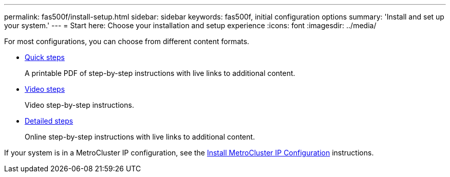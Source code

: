 ---
permalink: fas500f/install-setup.html
sidebar: sidebar
keywords: fas500f, initial configuration options
summary: 'Install and set up your system.'
---
= Start here: Choose your installation and setup experience
:icons: font
:imagesdir: ../media/

[.lead]
For most configurations, you can choose from different content formats.

* link:../fas500f/install-quick-guide.html[Quick steps]
+
A printable PDF of step-by-step instructions with live links to additional content.

* link:../fas500f/install-videos.html[Video steps]
+
Video step-by-step instructions.

* link:../fas500f/install-detailed-guide.html[Detailed steps]
+
Online step-by-step instructions with live links to additional content.

If your system is in a MetroCluster IP configuration, see the https://docs.netapp.com/us-en/ontap-metrocluster/install-ip/index.html[Install MetroCluster IP Configuration^] instructions.
